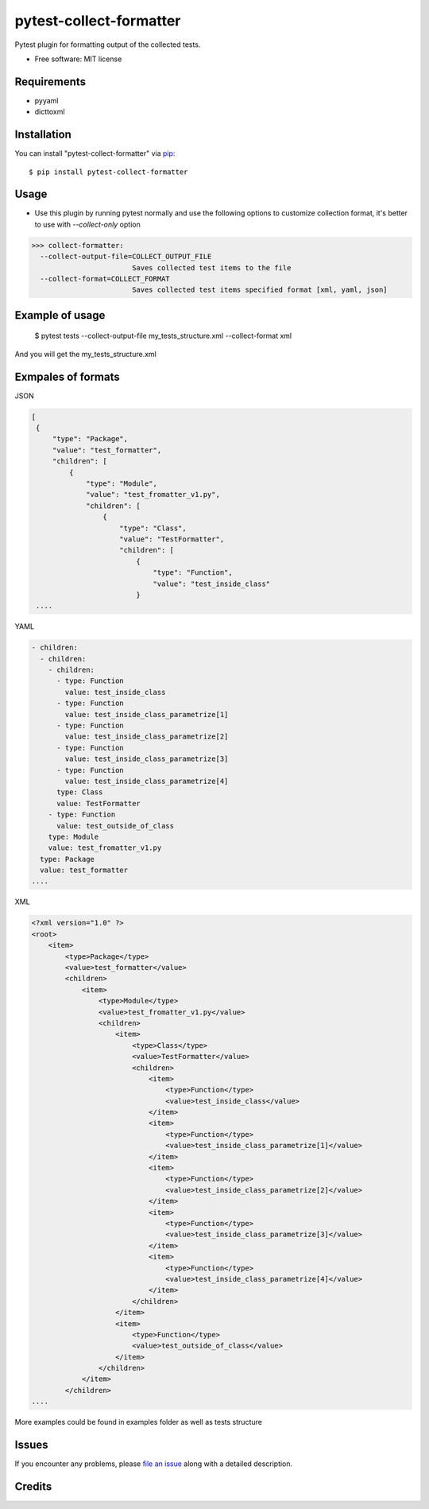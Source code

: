 ========================
pytest-collect-formatter
========================





Pytest plugin for formatting output of the collected tests.


* Free software: MIT license


Requirements
------------

* pyyaml
* dicttoxml



Installation
------------

You can install "pytest-collect-formatter" via `pip`_::

    $ pip install pytest-collect-formatter


Usage
-----
* Use this plugin by running pytest normally and use the following options to customize collection format,
  it's better to use with `--collect-only` option


>>> collect-formatter:
  --collect-output-file=COLLECT_OUTPUT_FILE
                        Saves collected test items to the file
  --collect-format=COLLECT_FORMAT
                        Saves collected test items specified format [xml, yaml, json]


Example of usage
----------------
    $ pytest tests --collect-output-file my_tests_structure.xml --collect-format xml

And you will get the my_tests_structure.xml

Exmpales of formats
-------------------

JSON

.. code-block::

   [
    {
        "type": "Package",
        "value": "test_formatter",
        "children": [
            {
                "type": "Module",
                "value": "test_fromatter_v1.py",
                "children": [
                    {
                        "type": "Class",
                        "value": "TestFormatter",
                        "children": [
                            {
                                "type": "Function",
                                "value": "test_inside_class"
                            }
    ....

YAML

.. code-block::

    - children:
      - children:
        - children:
          - type: Function
            value: test_inside_class
          - type: Function
            value: test_inside_class_parametrize[1]
          - type: Function
            value: test_inside_class_parametrize[2]
          - type: Function
            value: test_inside_class_parametrize[3]
          - type: Function
            value: test_inside_class_parametrize[4]
          type: Class
          value: TestFormatter
        - type: Function
          value: test_outside_of_class
        type: Module
        value: test_fromatter_v1.py
      type: Package
      value: test_formatter
    ....


XML

.. code-block::

    <?xml version="1.0" ?>
    <root>
        <item>
            <type>Package</type>
            <value>test_formatter</value>
            <children>
                <item>
                    <type>Module</type>
                    <value>test_fromatter_v1.py</value>
                    <children>
                        <item>
                            <type>Class</type>
                            <value>TestFormatter</value>
                            <children>
                                <item>
                                    <type>Function</type>
                                    <value>test_inside_class</value>
                                </item>
                                <item>
                                    <type>Function</type>
                                    <value>test_inside_class_parametrize[1]</value>
                                </item>
                                <item>
                                    <type>Function</type>
                                    <value>test_inside_class_parametrize[2]</value>
                                </item>
                                <item>
                                    <type>Function</type>
                                    <value>test_inside_class_parametrize[3]</value>
                                </item>
                                <item>
                                    <type>Function</type>
                                    <value>test_inside_class_parametrize[4]</value>
                                </item>
                            </children>
                        </item>
                        <item>
                            <type>Function</type>
                            <value>test_outside_of_class</value>
                        </item>
                    </children>
                </item>
            </children>
    ....

More examples could be found in examples folder as well as tests structure



Issues
------

If you encounter any problems, please `file an issue`_ along with a detailed description.


Credits
-------



.. _`file an issue`: https://github.com/pytest-dev/pytest-slack/issues
.. _`pip`: https://pypi.python.org/pypi/pip/


